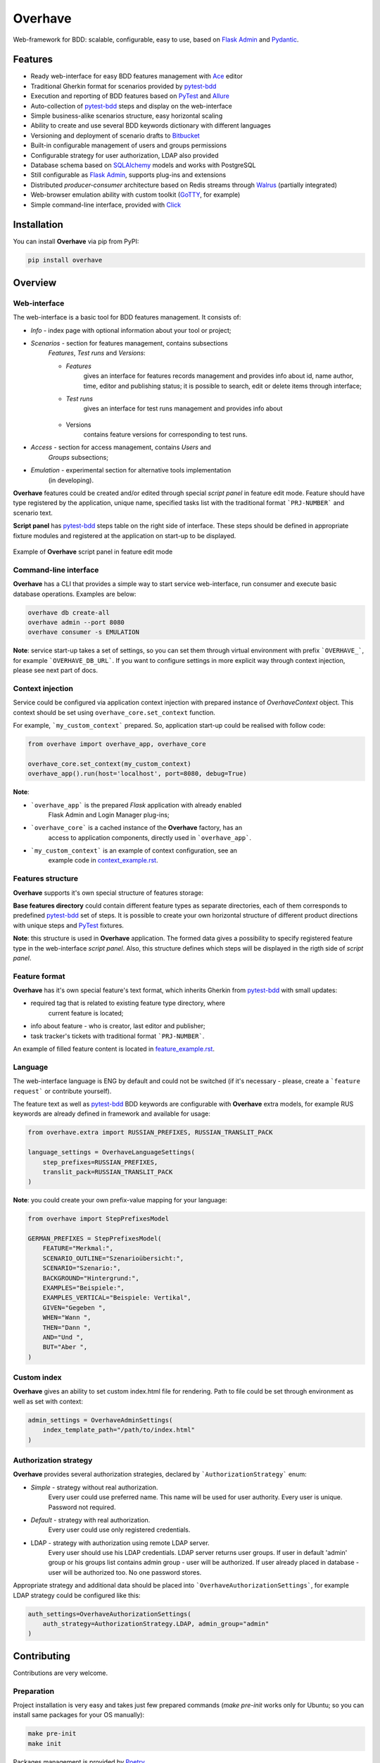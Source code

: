 ========
Overhave
========

.. figure:: docs/includes/images/label_img.png
  :width: 600
  :align: center
  :alt: Overhave framework

  Web-framework for BDD: scalable, configurable, easy to use, based on
  `Flask Admin`_ and `Pydantic`_.

--------
Features
--------

* Ready web-interface for easy BDD features management with `Ace`_ editor
* Traditional Gherkin format for scenarios provided by `pytest-bdd`_
* Execution and reporting of BDD features based on `PyTest`_  and `Allure`_
* Auto-collection of `pytest-bdd`_ steps and display on the web-interface
* Simple business-alike scenarios structure, easy horizontal scaling
* Ability to create and use several BDD keywords dictionary with different languages
* Versioning and deployment of scenario drafts to `Bitbucket`_
* Built-in configurable management of users and groups permissions
* Configurable strategy for user authorization, LDAP also provided
* Database schema based on `SQLAlchemy`_ models and works with PostgreSQL
* Still configurable as `Flask Admin`_, supports plug-ins and extensions
* Distributed `producer-consumer` architecture based on Redis streams
  through `Walrus`_ (partially integrated)
* Web-browser emulation ability with custom toolkit (`GoTTY`_, for example)
* Simple command-line interface, provided with `Click`_

------------
Installation
------------

You can install **Overhave** via pip from PyPI:

.. code-block:: shell

    pip install overhave

--------
Overview
--------

Web-interface
-------------

The web-interface is a basic tool for BDD features management. It consists of:

* `Info` - index page with optional information about your tool or project;
* `Scenarios` - section for features management, contains subsections
    `Features`, `Test runs` and `Versions`:

    * `Features`
        gives an interface for features records management and provides info
        about id, name author, time, editor and publishing status; it is possible
        to search, edit or delete items through interface;
    * `Test runs`
        gives an interface for test runs management and provides info about

        .. figure:: docs/includes/images/test_runs_img.png
          :width: 500
          :align: center
          :alt: Script panel
    * Versions
        contains feature versions for corresponding to test runs.

* `Access` - section for access management, contains `Users` and
    `Groups` subsections;
* `Emulation` - experimental section for alternative tools implementation
    (in developing).

**Overhave** features could be created and/or edited through special
*script panel* in feature edit mode. Feature should have type registered by the
application, unique name, specified tasks list with the traditional format
```PRJ-NUMBER``` and scenario text.

**Script panel** has `pytest-bdd`_ steps table on the right side of interface.
These steps should be defined in appropriate fixture modules and registered
at the application on start-up to be displayed.


.. figure:: docs/includes/images/panel_img.png
  :width: 600
  :align: center
  :alt: Script panel

  Example of **Overhave** script panel in feature edit mode

Command-line interface
----------------------
**Overhave** has a CLI that provides a simple way to start service web-interface,
run consumer and execute basic database operations. Examples are below:

.. code-block:: shell

    overhave db create-all
    overhave admin --port 8080
    overhave consumer -s EMULATION

**Note**: service start-up takes a set of settings, so you can set them through
virtual environment with prefix ```OVERHAVE_```, for example ```OVERHAVE_DB_URL```.
If you want to configure settings in more explicit way through context injection,
please see next part of docs.

Context injection
-----------------

Service could be configured via application context injection with prepared
instance of `OverhaveContext` object. This context should be set using
``overhave_core.set_context`` function.

For example, ```my_custom_context``` prepared. So, application start-up could
be realised with follow code:

.. code-block:: python

    from overhave import overhave_app, overhave_core

    overhave_core.set_context(my_custom_context)
    overhave_app().run(host='localhost', port=8080, debug=True)

**Note**:

* ```overhave_app``` is the prepared `Flask` application with already enabled
    Flask Admin and Login Manager plug-ins;
* ```overhave_core``` is a cached instance of the **Overhave** factory, has an
    access to application components, directly used in ```overhave_app```.
* ```my_custom_context``` is an example of context configuration, see an
    example code in `context_example.rst <docs/includes/context_example.rst>`_.

Features structure
------------------

**Overhave** supports it's own special structure of features storage:

.. image:: docs/includes/images/features_structure_img.png
  :width: 400
  :alt: Features structure example

**Base features directory** could contain different feature types as
separate directories, each of them corresponds to predefined `pytest-bdd`_
set of steps. It is possible to create your own horizontal structure of
different product directions with unique steps and `PyTest`_ fixtures.

**Note**: this structure is used in **Overhave** application. The formed data
gives a possibility to specify registered feature type in the web-interface
*script panel*. Also, this structure defines which steps will be displayed in
the rigth side of *script panel*.

Feature format
--------------

**Overhave** has it's own special feature's text format, which inherits
Gherkin from `pytest-bdd`_ with small updates:

* required tag that is related to existing feature type directory, where
    current feature is located;
* info about feature - who is creator, last editor and publisher;
* task tracker's tickets with traditional format ```PRJ-NUMBER```.

An example of filled feature content is located in
`feature_example.rst
<docs/includes/feature_example.rst>`_.

Language
--------

The web-interface language is ENG by default and could not be switched
(if it's necessary - please, create a ```feature request``` or contribute
yourself).

The feature text as well as `pytest-bdd`_ BDD keywords are configurable
with **Overhave** extra models, for example RUS keywords are already defined
in framework and available for usage:

.. code-block:: python

    from overhave.extra import RUSSIAN_PREFIXES, RUSSIAN_TRANSLIT_PACK

    language_settings = OverhaveLanguageSettings(
        step_prefixes=RUSSIAN_PREFIXES,
        translit_pack=RUSSIAN_TRANSLIT_PACK
    )

**Note**: you could create your own prefix-value mapping for your language:

.. code-block:: python

    from overhave import StepPrefixesModel

    GERMAN_PREFIXES = StepPrefixesModel(
        FEATURE="Merkmal:",
        SCENARIO_OUTLINE="Szenarioübersicht:",
        SCENARIO="Szenario:",
        BACKGROUND="Hintergrund:",
        EXAMPLES="Beispiele:",
        EXAMPLES_VERTICAL="Beispiele: Vertikal",
        GIVEN="Gegeben ",
        WHEN="Wann ",
        THEN="Dann ",
        AND="Und ",
        BUT="Aber ",
    )

Custom index
------------

**Overhave** gives an ability to set custom index.html file for rendering. Path
to file could be set through environment as well as set with context:

.. code-block:: python

    admin_settings = OverhaveAdminSettings(
        index_template_path="/path/to/index.html"
    )


Authorization strategy
----------------------

**Overhave** provides several authorization strategies, declared by
```AuthorizationStrategy``` enum:

* `Simple` - strategy without real authorization.
    Every user could use preferred name. This name will be used for user
    authority. Every user is unique. Password not required.

* `Default` - strategy with real authorization.
    Every user could use only registered credentials.

* LDAP - strategy with authorization using remote LDAP server.
    Every user should use his LDAP credentials. LDAP
    server returns user groups. If user in default 'admin' group or his groups
    list contains admin group - user will be authorized. If user already placed
    in database - user will be authorized too. No one password stores.

Appropriate strategy and additional data should be placed into
```OverhaveAuthorizationSettings```, for example LDAP strategy could be
configured like this:

.. code-block:: python

    auth_settings=OverhaveAuthorizationSettings(
        auth_strategy=AuthorizationStrategy.LDAP, admin_group="admin"
    )


------------
Contributing
------------

Contributions are very welcome.

Preparation
-----------

Project installation is very easy
and takes just few prepared commands (`make pre-init` works only for Ubuntu;
so you can install same packages for your OS manually):

.. code-block:: shell

    make pre-init
    make init

Packages management is provided by `Poetry`_.

Check
-----

Tests can be run with `Tox`_. `Docker-compose`_ is used for other services
preparation and serving, such as database. Simple tests and linters execution:

.. code-block:: shell

    docker-compose up -d db
    make test
    make lint

Please, see `make` file and discover useful shortcuts. You could run tests
in docker container also:

.. code-block:: shell

    make test-docker

Documentation build
-------------------

Project documentation could be built via `Sphinx`_ and simple `make` command:

.. code-block:: shell

    make build-docs

By default, the documentation will be built using `html` builder into `_build`
directory.

-------
License
-------

Distributed under the terms of the `GNU GPLv2`_ license.

------
Issues
------

If you encounter any problems, please report them here in section `Issues`
with a detailed description.

.. _`Pydantic`: https://github.com/samuelcolvin/pydantic
.. _`Flask Admin`: https://github.com/flask-admin/flask-admin
.. _`Ace`: https://github.com/ajaxorg/ace
.. _`PyTest`: https://github.com/pytest-dev/pytest
.. _`pytest-bdd`: https://github.com/pytest-dev/pytest-bdd
.. _`Allure`: https://github.com/allure-framework/allure-python
.. _`Bitbucket`: https://www.atlassian.com/git
.. _`SQLAlchemy`: https://github.com/sqlalchemy/sqlalchemy
.. _`Walrus`: https://github.com/coleifer/walrus
.. _`GoTTY`: https://github.com/yudai/gotty
.. _`GNU GPLv2`: http://www.apache.org/licenses/LICENSE-2.0
.. _`Tox`: https://github.com/tox-dev/tox
.. _`Poetry`: https://github.com/python-poetry/poetry
.. _`Docker-compose`: https://docs.docker.com/compose
.. _`Click`: https://github.com/pallets/click
.. _`Sphinx`: https://github.com/sphinx-doc/sphinx
